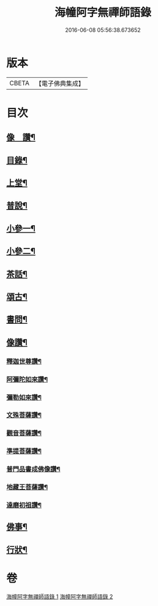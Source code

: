 #+TITLE: 海幢阿字無禪師語錄 
#+DATE: 2016-06-08 05:56:38.673652

* 版本
 |     CBETA|【電子佛典集成】|

* 目次
** [[file:KR6q0528_001.txt::001-0253a1][像　讚¶]]
** [[file:KR6q0528_001.txt::001-0253a11][目錄¶]]
** [[file:KR6q0528_001.txt::001-0253c4][上堂¶]]
** [[file:KR6q0528_001.txt::001-0257b7][普說¶]]
** [[file:KR6q0528_001.txt::001-0263c3][小參一¶]]
** [[file:KR6q0528_002.txt::002-0267a3][小參二¶]]
** [[file:KR6q0528_002.txt::002-0268c11][茶話¶]]
** [[file:KR6q0528_002.txt::002-0270c24][頌古¶]]
** [[file:KR6q0528_002.txt::002-0274a9][書問¶]]
** [[file:KR6q0528_002.txt::002-0277c23][像讚¶]]
*** [[file:KR6q0528_002.txt::002-0277c24][釋迦世尊讚¶]]
*** [[file:KR6q0528_002.txt::002-0278a6][阿彌陀如來讚¶]]
*** [[file:KR6q0528_002.txt::002-0278a30][彌勒如來讚¶]]
*** [[file:KR6q0528_002.txt::002-0278b3][文殊菩薩讚¶]]
*** [[file:KR6q0528_002.txt::002-0278b26][觀音菩薩讚¶]]
*** [[file:KR6q0528_002.txt::002-0279c8][準提菩薩讚¶]]
*** [[file:KR6q0528_002.txt::002-0279c17][普門品書成佛像讚¶]]
*** [[file:KR6q0528_002.txt::002-0279c23][地藏王菩薩讚¶]]
*** [[file:KR6q0528_002.txt::002-0279c27][達磨初祖讚¶]]
** [[file:KR6q0528_002.txt::002-0279c30][佛事¶]]
** [[file:KR6q0528_002.txt::002-0281c2][行狀¶]]

* 卷
[[file:KR6q0528_001.txt][海幢阿字無禪師語錄 1]]
[[file:KR6q0528_002.txt][海幢阿字無禪師語錄 2]]

